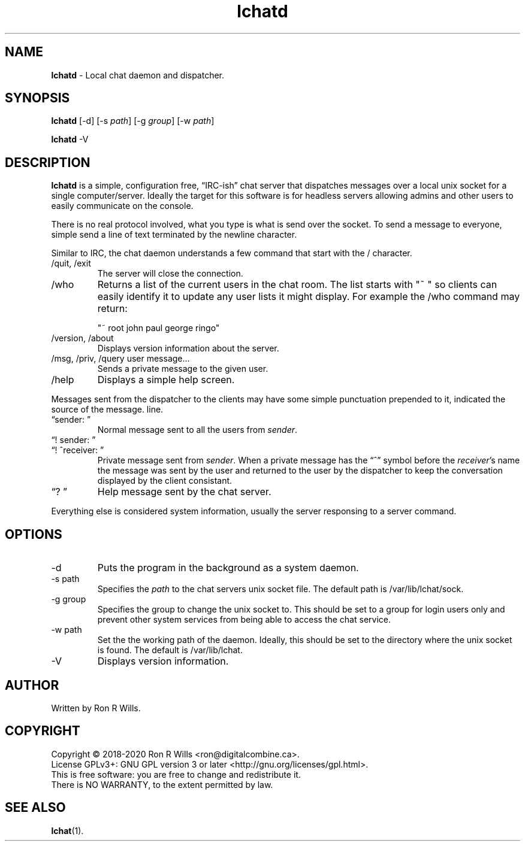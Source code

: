.TH lchatd 1 "14 Febuarary 2018" "Version 1.5.1"

.SH NAME
\fBlchatd\fR - Local chat daemon and dispatcher.

.SH SYNOPSIS
.B lchatd
[-d] [-s \fIpath\fR] [-g \fIgroup\fR] [-w \fIpath\fR]
.PP
.B lchatd
-V

.SH DESCRIPTION
\fBlchatd\fR is a simple, configuration free, \*(lqIRC-ish\*(rq chat server that
dispatches messages over a local unix socket for a single
computer/server. Ideally the target for this software is for headless servers
allowing admins and other users to easily communicate on the console.
.PP
There is no real protocol involved, what you type is what is send over the
socket. To send a message to everyone, simple send a line of text terminated by
the newline character.
.PP
Similar to IRC, the chat daemon understands a few command that start with the /
character.
.IP "/quit, /exit"
The server will close the connection.
.IP /who
Returns a list of the current users in the chat room. The list starts with "~ "
so clients can easily identify it to update any user lists it might display. For
example the /who command may return:

"~ root john paul george ringo"
.IP "/version, /about"
Displays version information about the server.
.IP "/msg, /priv, /query user message..."
Sends a private message to the given user.
.IP /help
Displays a simple help screen.
.PP
Messages sent from the dispatcher to the clients may have some simple
punctuation prepended to it, indicated the source of the message.  line.
.IP "\*(lqsender: \*(rq"
Normal message sent to all the users from \fIsender\fR.
.IP "\*(lq! sender: \*(rq"
.IP "\*(lq! ^receiver: \*(rq"
Private message sent from \fIsender\fR. When a private message has the
\*(lq^\*(rq symbol before the \fIreceiver\fR's name the message was sent by the
user and returned to the user by the dispatcher to keep the conversation
displayed by the client consistant.
.IP "\*(lq? \*(rq"
Help message sent by the chat server.
.PP
Everything else is considered system information, usually the server responsing
to a server command.

.SH OPTIONS
.IP -d
Puts the program in the background as a system daemon.
.IP "-s path"
Specifies the \fIpath\fR to the chat servers unix socket file. The default
path is /var/lib/lchat/sock.
.IP "-g group"
Specifies the group to change the unix socket to. This should be set to a
group for login users only and prevent other system services from being able
to access the chat service.
.IP "-w path"
Set the the working path of the daemon. Ideally, this should be set to the
directory where the unix socket is found. The default is /var/lib/lchat.
.IP -V
Displays version information.

.SH AUTHOR
Written by Ron R Wills.

.SH COPYRIGHT
Copyright © 2018-2020 Ron R Wills <ron@digitalcombine.ca>.
.br
License GPLv3+: GNU GPL version 3 or later <http://gnu.org/licenses/gpl.html>.
.br
This is free software: you are free  to  change  and  redistribute  it.
.br
There is NO WARRANTY, to the extent permitted by law.

.SH "SEE ALSO"
.BR lchat (1).
